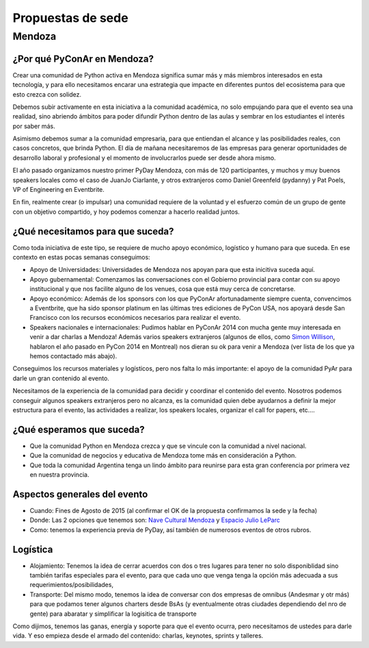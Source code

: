 Propuestas de sede
=====================

Mendoza
-------

¿Por qué PyConAr en Mendoza?
~~~~~~~~~~~~~~~~~~~~~~~~~~~~

Crear una comunidad de Python activa en Mendoza significa sumar más y más miembros interesados en esta tecnología, y para ello necesitamos encarar una estrategia que impacte en diferentes puntos del ecosistema para que esto crezca con solidez.

Debemos subir activamente en esta iniciativa a la comunidad académica, no solo empujando para que el evento sea una realidad, sino abriendo ámbitos para poder difundir Python dentro de las aulas y sembrar en los estudiantes el interés por saber más.

Asimismo debemos sumar a la comunidad empresaria, para que entiendan el alcance y las posibilidades reales, con casos concretos, que brinda Python. El día de mañana necesitaremos de las empresas para generar oportunidades de desarrollo laboral y profesional y el momento de involucrarlos puede ser desde ahora mismo.

El año pasado organizamos nuestro primer PyDay Mendoza, con más de 120 participantes, y muchos y muy buenos speakers locales como el caso de JuanJo Ciarlante, y otros  extranjeros como Daniel Greenfeld (pydanny) y Pat Poels, VP of Engineering en Eventbrite.

En fin, realmente crear (o impulsar) una comunidad requiere de la voluntad y el esfuerzo común de un grupo de gente con un objetivo compartido, y hoy podemos comenzar a hacerlo realidad juntos.

¿Qué necesitamos para que suceda?
~~~~~~~~~~~~~~~~~~~~~~~~~~~~~~~~~~~~~~~~~~~~~~~~~~~~~~~~

Como toda iniciativa de este tipo, se requiere de mucho apoyo económico, logístico y humano para que suceda. En ese contexto en estas pocas semanas conseguimos:

-	Apoyo de Universidades: Universidades de Mendoza nos apoyan para que esta inicitiva suceda aquí.

-	Apoyo gubernamental: Comenzamos las conversaciones con el Gobierno provincial para contar con su apoyo institucional y que nos facilite alguno de los venues, cosa que está muy cerca de concretarse.

-	Apoyo económico: Además de los sponsors con los que PyConAr afortunadamente siempre cuenta, convencimos a Eventbrite, que ha sido sponsor platinum en las últimas tres ediciones de PyCon USA, nos apoyará desde San Francisco con los recursos económicos necesarios para realizar el evento.

-	Speakers nacionales e internacionales: Pudimos hablar en PyConAr 2014 con mucha gente muy interesada en venir a dar charlas a Mendoza! Además varios speakers extranjeros (algunos de ellos, como `Simon Willison`_,  hablaron el año pasado en PyCon 2014 en Montreal) nos dieran su ok para venir a Mendoza (ver lista de los que ya hemos contactado más abajo).

Conseguimos los recursos materiales y logísticos, pero nos falta lo más importante: el apoyo de la comunidad PyAr para darle un gran contenido al evento.

Necesitamos de la experiencia de la comunidad para decidir y coordinar el contenido del evento. Nosotros podemos conseguir algunos speakers extranjeros pero no alcanza, es la comunidad quien debe ayudarnos a definir la mejor estructura para el evento, las actividades a realizar, los speakers locales, organizar el call for papers, etc….

¿Qué esperamos que suceda?
~~~~~~~~~~~~~~~~~~~~~~~~~~~~

-   Que la comunidad Python en Mendoza crezca y que se vincule con la comunidad a nivel nacional.

-	Que la comunidad de negocios y educativa de Mendoza tome más en consideración a Python.

-	Que toda la comunidad Argentina tenga un lindo ámbito para reunirse para esta gran conferencia por primera vez en nuestra provincia.

Aspectos generales del evento
~~~~~~~~~~~~~~~~~~~~~~~~~~~~~~

- Cuando: Fines de Agosto de 2015 (al confirmar el OK de la propuesta confirmamos la sede y la fecha)

- Donde: Las 2 opciones que tenemos son: `Nave Cultural Mendoza`_ y `Espacio Julio LeParc`_

- Como: tenemos la experiencia previa de PyDay, así también de numerosos eventos de otros rubros.

Logística
~~~~~~~~~~~

- Alojamiento: Tenemos la idea de cerrar acuerdos con dos o tres lugares para tener no solo disponiblidad sino también tarifas especiales para el evento, para que cada uno que venga tenga la opción más adecuada a sus requerimientos/posibilidades,

- Transporte: Del mismo modo, tenemos la idea de conversar con dos empresas de omnibus (Andesmar y otr más) para que podamos tener algunos charters desde BsAs (y eventualmente otras ciudades dependiendo del nro de gente) para abaratar y simplificar la logisitica de transporte

Como dijimos, tenemos las ganas, energía y soporte para que el evento ocurra, pero necesitamos de ustedes para darle vida. Y eso empieza desde el armado del contenido: charlas, keynotes, sprints y talleres.

.. ############################################################################

.. _`Nave Cultural Mendoza`: https://www.google.com.ar/search?q=nave+cultural+mendoza&espv=2&biw=1649&bih=885&source=lnms&tbm=isch&sa=X&ei=LTNCVfHdNerksATB6YC4Bg&ved=0CAYQ_AUoAQ

.. _`Espacio Julio LeParc`: https://www.google.com.ar/search?q=Espacio+Julio+Le+Parc&espv=2&biw=1649&bih=885&source=lnms&tbm=isch&sa=X&ei=kDNCVfq3EeXHsQTcpIHgDQ&ved=0CAYQ_AUoAQ&dpr=1

.. _`Simon Willison`: http://en.wikipedia.org/wiki/Simon_Willison
